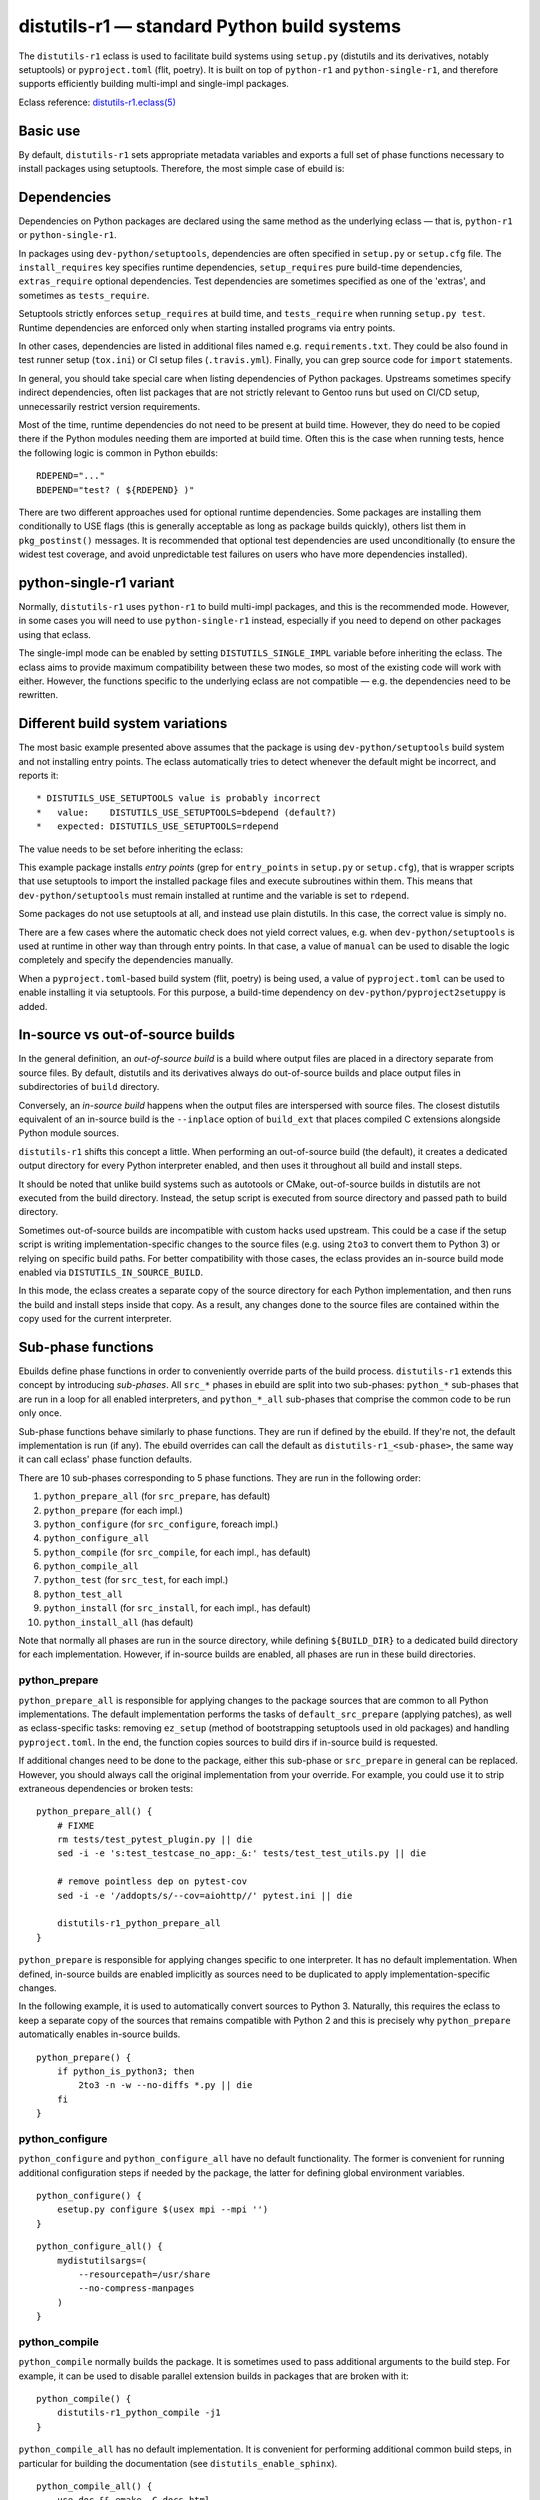 ============================================
distutils-r1 — standard Python build systems
============================================

.. highlight:: bash

The ``distutils-r1`` eclass is used to facilitate build systems using
``setup.py`` (distutils and its derivatives, notably setuptools)
or ``pyproject.toml`` (flit, poetry).  It is built on top
of ``python-r1`` and ``python-single-r1``, and therefore supports
efficiently building multi-impl and single-impl packages.

Eclass reference: `distutils-r1.eclass(5)`_


Basic use
=========
By default, ``distutils-r1`` sets appropriate metadata variables
and exports a full set of phase functions necessary to install packages
using setuptools.  Therefore, the most simple case of ebuild is:

.. code-block:: bash
   :emphasize-lines: 6,7

    # Copyright 1999-2020 Gentoo Authors
    # Distributed under the terms of the GNU General Public License v2

    EAPI=7

    PYTHON_COMPAT=( python3_{6,7,8} pypy3  )
    inherit distutils-r1

    DESCRIPTION="Makes working with XML feel like you are working with JSON"
    HOMEPAGE="https://github.com/martinblech/xmltodict/ https://pypi.org/project/xmltodict/"
    SRC_URI="mirror://pypi/${PN:0:1}/${PN}/${P}.tar.gz"

    LICENSE="MIT"
    SLOT="0"
    KEYWORDS="~amd64 ~arm ~arm64 ~x86"


Dependencies
============
Dependencies on Python packages are declared using the same method
as the underlying eclass — that is, ``python-r1``
or ``python-single-r1``.

In packages using ``dev-python/setuptools``, dependencies are often
specified in ``setup.py`` or ``setup.cfg`` file.
The ``install_requires`` key specifies runtime dependencies,
``setup_requires`` pure build-time dependencies, ``extras_require``
optional dependencies.  Test dependencies are sometimes specified
as one of the 'extras', and sometimes as ``tests_require``.

Setuptools strictly enforces ``setup_requires`` at build time,
and ``tests_require`` when running ``setup.py test``.  Runtime
dependencies are enforced only when starting installed programs
via entry points.

In other cases, dependencies are listed in additional files named
e.g. ``requirements.txt``.  They could be also found in test runner
setup (``tox.ini``) or CI setup files (``.travis.yml``).  Finally, you
can grep source code for ``import`` statements.

In general, you should take special care when listing dependencies
of Python packages.  Upstreams sometimes specify indirect dependencies,
often list packages that are not strictly relevant to Gentoo runs
but used on CI/CD setup, unnecessarily restrict version requirements.

Most of the time, runtime dependencies do not need to be present
at build time.  However, they do need to be copied there if the Python
modules needing them are imported at build time.  Often this is the case
when running tests, hence the following logic is common in Python
ebuilds::

    RDEPEND="..."
    BDEPEND="test? ( ${RDEPEND} )"

There are two different approaches used for optional runtime
dependencies.  Some packages are installing them conditionally to USE
flags (this is generally acceptable as long as package builds quickly),
others list them in ``pkg_postinst()`` messages.  It is recommended
that optional test dependencies are used unconditionally (to ensure
the widest test coverage, and avoid unpredictable test failures on users
who have more dependencies installed).


.. index:: DISTUTILS_SINGLE_IMPL

python-single-r1 variant
========================
Normally, ``distutils-r1`` uses ``python-r1`` to build multi-impl
packages, and this is the recommended mode.  However, in some cases
you will need to use ``python-single-r1`` instead, especially if you
need to depend on other packages using that eclass.

The single-impl mode can be enabled by setting ``DISTUTILS_SINGLE_IMPL``
variable before inheriting the eclass.  The eclass aims to provide
maximum compatibility between these two modes, so most of the existing
code will work with either.  However, the functions specific to
the underlying eclass are not compatible — e.g. the dependencies need
to be rewritten.

.. code-block:: bash
   :emphasize-lines: 8

    # Copyright 1999-2020 Gentoo Authors
    # Distributed under the terms of the GNU General Public License v2

    EAPI=6

    PYTHON_COMPAT=( python3_6 )
    PYTHON_REQ_USE="readline"
    DISTUTILS_SINGLE_IMPL=1

    inherit distutils-r1

    DESCRIPTION="Pythonic layer on top of the ROOT framework's PyROOT bindings"
    HOMEPAGE="http://rootpy.org"
    SRC_URI="mirror://pypi/${PN:0:1}/${PN}/${P}.tar.gz"

    LICENSE="BSD"
    SLOT="0"
    KEYWORDS="~amd64 ~x86 ~amd64-linux ~x86-linux"

    RDEPEND="
        sci-physics/root:=[${PYTHON_SINGLE_USEDEP}]
        dev-python/root_numpy[${PYTHON_SINGLE_USEDEP}]
        $(python_gen_cond_dep '
            dev-python/matplotlib[${PYTHON_USEDEP}]
            dev-python/pytables[${PYTHON_USEDEP}]
            dev-python/termcolor[${PYTHON_USEDEP}]
        ')"

    DEPEND="
        sci-physics/root[${PYTHON_SINGLE_USEDEP}]"


.. index:: DISTUTILS_USE_SETUPTOOLS

Different build system variations
=================================
The most basic example presented above assumes that the package is using
``dev-python/setuptools`` build system and not installing entry points.
The eclass automatically tries to detect whenever the default might be
incorrect, and reports it::

     * DISTUTILS_USE_SETUPTOOLS value is probably incorrect
     *   value:    DISTUTILS_USE_SETUPTOOLS=bdepend (default?)
     *   expected: DISTUTILS_USE_SETUPTOOLS=rdepend

The value needs to be set before inheriting the eclass:

.. code-block:: bash
   :emphasize-lines: 7

    # Copyright 1999-2020 Gentoo Authors
    # Distributed under the terms of the GNU General Public License v2

    EAPI=7

    PYTHON_COMPAT=( python2_7 python3_{6,7,8} pypy3 )
    DISTUTILS_USE_SETUPTOOLS=rdepend

    inherit distutils-r1

    DESCRIPTION="A configurable sidebar-enabled Sphinx theme"
    HOMEPAGE="https://github.com/bitprophet/alabaster"
    SRC_URI="mirror://pypi/${PN:0:1}/${PN}/${P}.tar.gz"

    LICENSE="BSD"
    KEYWORDS="~alpha ~amd64 ~arm ~arm64 ~hppa ~ia64 ~m68k ~mips ~ppc ~ppc64 ~s390 ~sh ~sparc ~x86 ~x64-solaris"
    SLOT="0"

This example package installs *entry points* (grep for ``entry_points``
in ``setup.py`` or ``setup.cfg``), that is wrapper scripts that use
setuptools to import the installed package files and execute subroutines
within them.  This means that ``dev-python/setuptools`` must remain
installed at runtime and the variable is set to ``rdepend``.

Some packages do not use setuptools at all, and instead use plain
distutils.  In this case, the correct value is simply ``no``.

There are a few cases where the automatic check does not yield correct
values, e.g. when ``dev-python/setuptools`` is used at runtime in other
way than through entry points.  In that case, a value of ``manual``
can be used to disable the logic completely and specify the dependencies
manually.

When a ``pyproject.toml``-based build system (flit, poetry) is being
used, a value of ``pyproject.toml`` can be used to enable installing it
via setuptools.  For this purpose, a build-time dependency
on ``dev-python/pyproject2setuppy`` is added.


.. index:: DISTUTILS_IN_SOURCE_BUILD

In-source vs out-of-source builds
=================================
In the general definition, an *out-of-source build* is a build where
output files are placed in a directory separate from source files.
By default, distutils and its derivatives always do out-of-source builds
and place output files in subdirectories of ``build`` directory.

Conversely, an *in-source build* happens when the output files are
interspersed with source files.  The closest distutils equivalent
of an in-source build is the ``--inplace`` option of ``build_ext``
that places compiled C extensions alongside Python module sources.

``distutils-r1`` shifts this concept a little.  When performing
an out-of-source build (the default), it creates a dedicated output
directory for every Python interpreter enabled, and then uses it
throughout all build and install steps.

It should be noted that unlike build systems such as autotools or CMake,
out-of-source builds in distutils are not executed from the build
directory.  Instead, the setup script is executed from source directory
and passed path to build directory.

Sometimes out-of-source builds are incompatible with custom hacks used
upstream.  This could be a case if the setup script is writing
implementation-specific changes to the source files (e.g. using ``2to3``
to convert them to Python 3) or relying on specific build paths.
For better compatibility with those cases, the eclass provides
an in-source build mode enabled via ``DISTUTILS_IN_SOURCE_BUILD``.

In this mode, the eclass creates a separate copy of the source directory
for each Python implementation, and then runs the build and install
steps inside that copy.  As a result, any changes done to the source
files are contained within the copy used for the current interpreter.

.. code-block:: bash
   :emphasize-lines: 20

    # Copyright 1999-2020 Gentoo Authors
    # Distributed under the terms of the GNU General Public License v2

    EAPI=7
    DISTUTILS_USE_SETUPTOOLS=no
    PYTHON_COMPAT=( python3_{6,7,8} pypy3 )
    PYTHON_REQ_USE="xml(+)"

    inherit distutils-r1

    DESCRIPTION="Collection of extensions to Distutils"
    HOMEPAGE="https://github.com/pypa/setuptools https://pypi.org/project/setuptools/"
    SRC_URI="mirror://pypi/${PN:0:1}/${PN}/${P}.zip"

    LICENSE="MIT"
    SLOT="0"
    KEYWORDS="~alpha ~amd64 ~arm ~arm64 ~hppa ~ia64 ~m68k ~mips ~ppc ~ppc64 ~riscv ~s390 ~sh ~sparc ~x86 ~x64-cygwin ~amd64-linux ~x86-linux ~ppc-macos ~x64-macos ~x86-macos ~sparc-solaris ~sparc64-solaris ~x64-solaris ~x86-solaris"

    # Force in-source build because build system modifies sources.
    DISTUTILS_IN_SOURCE_BUILD=1


Sub-phase functions
===================
Ebuilds define phase functions in order to conveniently override parts
of the build process.  ``distutils-r1`` extends this concept
by introducing *sub-phases*.  All ``src_*`` phases in ebuild are split
into two sub-phases: ``python_*`` sub-phases that are run in a loop
for all enabled interpreters, and ``python_*_all`` sub-phases that
comprise the common code to be run only once.

Sub-phase functions behave similarly to phase functions.  They are run
if defined by the ebuild.  If they're not, the default implementation
is run (if any).  The ebuild overrides can call the default
as ``distutils-r1_<sub-phase>``, the same way it can call eclass' phase
function defaults.

There are 10 sub-phases corresponding to 5 phase functions.  They are
run in the following order:

1. ``python_prepare_all`` (for ``src_prepare``, has default)
2. ``python_prepare`` (for each impl.)
3. ``python_configure`` (for ``src_configure``, foreach impl.)
4. ``python_configure_all``
5. ``python_compile`` (for ``src_compile``, for each impl., has default)
6. ``python_compile_all``
7. ``python_test`` (for ``src_test``, for each impl.)
8. ``python_test_all``
9. ``python_install`` (for ``src_install``, for each impl., has default)
10. ``python_install_all`` (has default)

Note that normally all phases are run in the source directory, while
defining ``${BUILD_DIR}`` to a dedicated build directory for each
implementation.  However, if in-source builds are enabled, all phases
are run in these build directories.


.. index:: python_prepare
.. index:: python_prepare_all

python_prepare
--------------

``python_prepare_all`` is responsible for applying changes
to the package sources that are common to all Python implementations.
The default implementation performs the tasks of ``default_src_prepare``
(applying patches), as well as eclass-specific tasks: removing
``ez_setup`` (method of bootstrapping setuptools used in old packages)
and handling ``pyproject.toml``.  In the end, the function copies
sources to build dirs if in-source build is requested.

If additional changes need to be done to the package, either this
sub-phase or ``src_prepare`` in general can be replaced.  However,
you should always call the original implementation from your override.
For example, you could use it to strip extraneous dependencies or broken
tests::

    python_prepare_all() {
        # FIXME
        rm tests/test_pytest_plugin.py || die
        sed -i -e 's:test_testcase_no_app:_&:' tests/test_test_utils.py || die

        # remove pointless dep on pytest-cov
        sed -i -e '/addopts/s/--cov=aiohttp//' pytest.ini || die

        distutils-r1_python_prepare_all
    }

``python_prepare`` is responsible for applying changes specific to one
interpreter.  It has no default implementation.  When defined, in-source
builds are enabled implicitly as sources need to be duplicated to apply
implementation-specific changes.

In the following example, it is used to automatically convert sources
to Python 3.  Naturally, this requires the eclass to keep a separate
copy of the sources that remains compatible with Python 2 and this is
precisely why ``python_prepare`` automatically enables in-source builds.

::

    python_prepare() {
        if python_is_python3; then
            2to3 -n -w --no-diffs *.py || die
        fi
    }


.. index:: python_configure
.. index:: python_configure_all

python_configure
----------------

``python_configure`` and ``python_configure_all`` have no default
functionality.  The former is convenient for running additional
configuration steps if needed by the package, the latter for defining
global environment variables.

::

    python_configure() {
        esetup.py configure $(usex mpi --mpi '')
    }

::

    python_configure_all() {
        mydistutilsargs=(
            --resourcepath=/usr/share
            --no-compress-manpages
        )
    }


.. index:: python_compile
.. index:: python_compile_all

python_compile
--------------

``python_compile`` normally builds the package.  It is sometimes used
to pass additional arguments to the build step.  For example, it can
be used to disable parallel extension builds in packages that are broken
with it::

    python_compile() {
        distutils-r1_python_compile -j1
    }


``python_compile_all``
has no default implementation.  It is convenient for performing
additional common build steps, in particular for building
the documentation (see ``distutils_enable_sphinx``).

::

    python_compile_all() {
        use doc && emake -C docs html
    }


.. index:: python_test
.. index:: python_test_all

python_test
-----------

``python_test`` is responsible for running tests.  It has no default
implementation but you are strongly encouraged to provide one (either
directly or via ``distutils_enable_tests``).  ``python_test_all``
can be used to run additional testing code that is not specific
to Python.

::

    python_test() {
        "${EPYTHON}" TestBitVector/Test.py || die "Tests fail with ${EPYTHON}"
    }


.. index:: python_install
.. index:: python_install_all

python_install
--------------

``python_install`` installs the package's Python part.  It is usually
redefined in order to pass additional ``setup.py`` arguments
or to install additional Python modules.

::

    python_install() {
        distutils-r1_python_install

        # ensure data files for tests are getting installed too
        python_moduleinto collada/tests/
        python_domodule collada/tests/data
    }

``python_install_all`` installs documentation via ``einstalldocs``.
It is usually defined by ebuilds to install additional common files
such as bash completions or examples.

::

    python_install_all() {
        if use examples; then
            docinto examples
            dodoc -r Sample_Code/.
            docompress -x /usr/share/doc/${PF}/examples
        fi
        distutils-r1_python_install_all
    }


.. index:: esetup.py

Calling custom setup.py commands
================================
When working on packages using setuptools or modified distutils, you
sometimes need to manually invoke ``setup.py``.  The eclass provides
a ``esetup.py`` helper that wraps it with additional checks, error
handling and ensures that the override configuration file is created
beforehand (much like ``econf`` or ``emake``).

``esetup.py`` passes all its paremeters to ``./setup.py``.

::

    python_test() {
        esetup.py check
    }


.. index:: distutils_enable_tests

Enabling tests
==============
Since Python performs only minimal build-time (or more precisely,
import-time) checking of correctness, it is important to run tests
of Python packages in order to catch any problems early.  This is
especially important for permitting others to verify support for new
Python implementations.

Many Python packages use one of the standard test runners, and work fine
with the default ways of calling them.  Note that upstreams sometimes
specify a test runner that's not strictly necessary — e.g. specify
``dev-python/pytest`` as a dependency while the tests do not use it
anywhere and work just fine with built-in modules.  The best way
to determine the test runner to use is to grep the test sources.


Using distutils_enable_tests
----------------------------
The simplest way of enabling tests is to call ``distutils_enable_tests``
in global scope, passing the test runner name as the first argument.
This function takes care of declaring test phase, setting appropriate
dependencies and ``test`` USE flag if necessary.  If called after
setting ``RDEPEND``, it also copies it to test dependencies.

.. code-block:: bash
   :emphasize-lines: 22

    # Copyright 1999-2020 Gentoo Authors
    # Distributed under the terms of the GNU General Public License v2

    EAPI=7

    PYTHON_COMPAT=( python2_7 python3_{6,7,8} pypy3 )
    inherit distutils-r1

    DESCRIPTION="An easy whitelist-based HTML-sanitizing tool"
    HOMEPAGE="https://github.com/mozilla/bleach https://pypi.org/project/bleach/"
    SRC_URI="mirror://pypi/${PN:0:1}/${PN}/${P}.tar.gz"

    LICENSE="Apache-2.0"
    SLOT="0"
    KEYWORDS="~alpha ~amd64 ~arm ~arm64 ~hppa ~ia64 ~mips ~ppc ~ppc64 ~s390 ~sparc ~x86"

    RDEPEND="
        dev-python/six[${PYTHON_USEDEP}]
        dev-python/webencodings[${PYTHON_USEDEP}]
    "

    distutils_enable_tests pytest

The valid values include:

- ``nose`` for ``dev-python/nose``
- ``pytest`` for ``dev-python/pytest``
- ``setup.py`` to call ``setup.py test``
- ``unittest`` to use built-in unittest discovery


Adding more test dependencies
-----------------------------
Additional test dependencies can be specified in ``test?`` conditional.
The flag normally does not need to be explicitly declared,
as ``distutils_enable_tests`` does that in the majority of cases.

.. code-block:: bash
   :emphasize-lines: 18,21

    # Copyright 1999-2020 Gentoo Authors
    # Distributed under the terms of the GNU General Public License v2

    EAPI=6

    PYTHON_COMPAT=( python2_7 python3_{6,7,8} pypy3 )
    inherit distutils-r1

    DESCRIPTION="Universal encoding detector"
    HOMEPAGE="https://github.com/chardet/chardet https://pypi.org/project/chardet/"
    SRC_URI="https://github.com/chardet/chardet/archive/${PV}.tar.gz -> ${P}.tar.gz"

    LICENSE="LGPL-2.1"
    SLOT="0"
    KEYWORDS="~alpha amd64 arm arm64 hppa ia64 ~m68k ~mips ppc ppc64 s390 ~sh sparc x86 ~x64-cygwin ~amd64-linux ~x86-linux ~x64-macos ~x86-macos ~x64-solaris"

    DEPEND="
        test? ( dev-python/hypothesis[${PYTHON_USEDEP}] )
    "

    distutils_enable_tests pytest

Note that ``distutils_enable_tests`` modifies variables directly
in the ebuild environment.  This means that if you wish to change their
values, you need to append to them, i.e. the bottom part of that ebuild
can be rewritten as:

.. code-block:: bash
   :emphasize-lines: 3

    distutils_enable_tests pytest

    DEPEND+="
        test? ( dev-python/hypothesis[${PYTHON_USEDEP}] )
    "


Undesirable test dependencies
-----------------------------
There is a number of packages that are frequently listed as test
dependencies upstream but have little to no value for Gentoo users.
It is recommended to skip those test dependencies whenever possible.
If tests fail to run without them, it is often preferable to strip
the dependencies and/or configuration values enforcing them.

*Coverage testing* establishes how much of the package's code is covered
by the test suite.  While this is useful statistic upstream, it has
no value for Gentoo users who just want to install the package.  This
is often represented by dependencies on ``dev-python/coverage``,
``dev-python/pytest-cov``.  In the latter case, you usually need
to strip ``--cov`` parameter from ``pytest.ini``.

*PEP-8 testing* enforces standard coding style across Python programs.
Issues found by it are relevant to upstream but entirely irrelevant
to Gentoo users.  If the package uses ``dev-python/pep8``,
``dev-python/pycodestyle``, ``dev-python/flake8``, strip that
dependency.

``dev-python/pytest-runner`` is a thin wrapper to run pytest
from ``setup.py``.  Do not use it, just call pytest directly.

``dev-python/tox`` is a convenient wrapper to run tests for multiple
Python versions, in a virtualenv.  The eclass already provides the logic
for the former, and an environment close enough to the latter.  Do not
use tox in ebuilds.


Customizing the test phase
--------------------------
If additional pre-/post-test phase actions need to be performed,
they can be easily injected via overriding ``src_test()`` and making
it call ``distutils-r1_src_test``:

.. code-block:: bash
   :emphasize-lines: 30-34

    # Copyright 1999-2020 Gentoo Authors
    # Distributed under the terms of the GNU General Public License v2

    EAPI=7

    PYTHON_COMPAT=( python3_{6,7,8} )
    inherit distutils-r1 virtualx

    DESCRIPTION="Extra features for standard library's cmd module"
    HOMEPAGE="https://github.com/python-cmd2/cmd2"
    SRC_URI="mirror://pypi/${PN:0:1}/${PN}/${P}.tar.gz"

    LICENSE="MIT"
    SLOT="0"
    KEYWORDS="~amd64 ~arm ~arm64 ~ppc64 ~x86 ~amd64-linux ~x86-linux"

    RDEPEND="
        dev-python/attrs[${PYTHON_USEDEP}]
        >=dev-python/colorama-0.3.7[${PYTHON_USEDEP}]
        >=dev-python/pyperclip-1.6[${PYTHON_USEDEP}]
        dev-python/six[${PYTHON_USEDEP}]
        dev-python/wcwidth[${PYTHON_USEDEP}]
    "
    BDEPEND="
        dev-python/setuptools_scm[${PYTHON_USEDEP}]
    "

    distutils_enable_tests pytest

    src_test() {
        # tests rely on very specific text wrapping...
        local -x COLUMNS=80
        virtx distutils-r1_src_test
    }

If the actual test command needs to be customized, or a non-standard
test tool needs to be used, you can define a ``python_test()`` sub-phase
function.  This function is called for every enabled Python target
by the default ``src_test`` implementation.  This can either be combined
with ``distutils_enable_tests`` call, or used instead of it.  In fact,
the former function simply defines a ``python_test()`` function as part
of its logic.

.. code-block:: bash
   :emphasize-lines: 16,17,26-31,33-35

    # Copyright 1999-2020 Gentoo Authors
    # Distributed under the terms of the GNU General Public License v2

    EAPI=7

    PYTHON_COMPAT=( python{2_7,3_6,3_7,3_8} pypy3 )
    inherit distutils-r1

    DESCRIPTION="Bash tab completion for argparse"
    HOMEPAGE="https://pypi.org/project/argcomplete/"
    SRC_URI="mirror://pypi/${PN:0:1}/${PN}/${P}.tar.gz"

    LICENSE="Apache-2.0"
    SLOT="0"
    KEYWORDS="~amd64 ~arm ~arm64 ~hppa ~x86 ~amd64-linux ~x86-linux ~x64-macos"
    IUSE="test"
    RESTRICT="!test? ( test )"

    RDEPEND="
        $(python_gen_cond_dep '
            <dev-python/importlib_metadata-2[${PYTHON_USEDEP}]
        ' -2 python3_{5,6,7} pypy3)"
    # pip is called as an external tool
    BDEPEND="
        dev-python/setuptools[${PYTHON_USEDEP}]
        test? (
            app-shells/fish
            app-shells/tcsh
            dev-python/pexpect[${PYTHON_USEDEP}]
            dev-python/pip
        )"

    python_test() {
        "${EPYTHON}" test/test.py -v || die
    }

Note that ``python_test`` is called by ``distutils-r1_src_test``,
so you must make sure to call it if you override ``src_test``.


.. index:: distutils_install_for_testing

Installing the package before testing
-------------------------------------
The tests are executed in ``src_test`` phase, after ``src_compile``
installed package files into the build directory.  The eclass
automatically adds appropriate ``PYTHONPATH`` so that the installed
Python modules and extensions are used during testing.  This works
for the majority of packages.

However, some test suites will not work correctly unless the package
has been properly installed via ``setup.py install``.  This may apply
specifically to some plugin systems or packages using
the ``pkg_resources`` framework.

The ``distutils_install_for_testing`` function runs ``setup.py install``
into a temporary directory, and adds the appropriate paths to ``PATH``
and ``PYTHONPATH``.  It uses the *home directory* install layout that
should satisfy most of the remaining test suites.

.. code-block:: bash

    python_test() {
        distutils_install_for_testing
        pytest -vv --no-network || die "Testsuite failed under ${EPYTHON}"
    }

Note that ``distutils_install_for_testing`` is quite a heavy hammer.
It is useful for solving hard cases and initially determining the cause
of failing tests.  However, many packages will be entirely satisfied
with simpler solutions, such as changing the working directory
to ``${BUILD_DIR}/lib``.


.. index:: distutils_enable_sphinx

Building documentation via Sphinx
=================================
``dev-python/sphinx`` is commonly used to document Python packages.
It comes with a number of plugins and themes that make it convenient
to write and combine large text documents (such as this Guide!),
as well as automatically document Python code.

Depending on the exact package, building documentation may range
from being trivial to very hard.  Packages that do not use autodoc
(documenting of Python code) do not need to USE-depend on Sphinx at all.
Packages that do that need to use a supported Python implementation
for Sphinx, and packages that use plugins need to guarantee the same
implementation across all plugins.  To cover all those use cases easily,
the ``distutils_enable_sphinx`` function is provided.


Basic documentation with autodoc
--------------------------------
The most common case is a package that uses Sphinx along with autodoc.
It can be recognized by ``conf.py`` listing ``sphinx.ext.autodoc``
in the extension list.  In order to support building documentation,
call ``distutils_enable_sphinx`` and pass the path to the directory
containing Sphinx documentation:

.. code-block:: bash
   :emphasize-lines: 24

    # Copyright 1999-2020 Gentoo Authors
    # Distributed under the terms of the GNU General Public License v2

    EAPI=7

    PYTHON_COMPAT=( python3_{6,7,8} )
    DISTUTILS_USE_SETUPTOOLS=rdepend

    inherit distutils-r1

    DESCRIPTION="Colored stream handler for the logging module"
    HOMEPAGE="
        https://pypi.org/project/coloredlogs/
        https://github.com/xolox/python-coloredlogs
        https://coloredlogs.readthedocs.io/en/latest/"
    SRC_URI="mirror://pypi/${PN:0:1}/${PN}/${P}.tar.gz"

    LICENSE="MIT"
    SLOT="0"
    KEYWORDS="~amd64 ~x86 ~amd64-linux ~x86-linux"

    RDEPEND="dev-python/humanfriendly[${PYTHON_USEDEP}]"

    distutils_enable_sphinx docs

This call takes care of it all: it adds ``doc`` USE flag to control
building documentation, appropriate dependencies via the expert any-r1
API making it sufficient for Sphinx to be installed with only one
of the supported implementations, and appropriate ``python_compile_all``
implementation to build and install HTML documentation.


Additional Sphinx extensions
----------------------------
It is not uncommon for packages to require additional third-party
extensions to Sphinx.  Those include themes.  In order to specify
dependencies on the additional packages, pass them as extra arguments
to ``distutils_enable_sphinx``.

.. code-block:: bash
   :emphasize-lines: 17-20

    # Copyright 1999-2020 Gentoo Authors
    # Distributed under the terms of the GNU General Public License v2

    EAPI=7

    PYTHON_COMPAT=( pypy3 python3_{6,7,8} )
    inherit distutils-r1

    DESCRIPTION="Correctly inflect words and numbers"
    HOMEPAGE="https://github.com/jazzband/inflect"
    SRC_URI="mirror://pypi/${PN:0:1}/${PN}/${P}.tar.gz"

    LICENSE="MIT"
    SLOT="0"
    KEYWORDS="~amd64 ~arm64 ~ia64 ~ppc ~ppc64 ~x86"

    distutils_enable_sphinx docs \
        '>=dev-python/jaraco-packaging-3.2' \
        '>=dev-python/rst-linker-1.9' \
        dev-python/alabaster

In this case, the function uses the any-r1 API to request one
of the supported implementations to be enabled on *all* of those
packages.  However, it does not have to be the one in ``PYTHON_TARGETS``
for this package.


Sphinx without autodoc or extensions
------------------------------------
Finally, there are packages that use Sphinx purely to build
documentation from text files, without inspecting Python code.
For those packages, the any-r1 API can be omitted entirely and plain
dependency on ``dev-python/sphinx`` is sufficient.  In this case,
the ``--no-autodoc`` option can be specified instead of additional
packages.

.. code-block:: bash
   :emphasize-lines: 17

    # Copyright 1999-2020 Gentoo Authors
    # Distributed under the terms of the GNU General Public License v2

    EAPI=7

    PYTHON_COMPAT=( python2_7 python3_{6,7,8} )
    inherit distutils-r1

    DESCRIPTION="Python Serial Port extension"
    HOMEPAGE="https://github.com/pyserial/pyserial https://pypi.org/project/pyserial/"
    SRC_URI="mirror://pypi/${PN:0:1}/${PN}/${P}.tar.gz"

    LICENSE="PSF-2"
    SLOT="0"
    KEYWORDS="~alpha amd64 ~arm arm64 ~hppa ~ia64 ~m68k ~mips ~ppc ~ppc64 ~s390 ~sh ~sparc ~x86"

    distutils_enable_sphinx documentation --no-autodoc

Note that this is valid only if no third-party extensions are used.
If additional packages need to be installed, the previous variant
must be used instead.

The eclass tries to automatically determine whether ``--no-autodoc``
should be used, and issue a warning if it's missing or incorrect.


.. _distutils-r1.eclass(5):
   https://devmanual.gentoo.org/eclass-reference/distutils-r1.eclass/index.html
